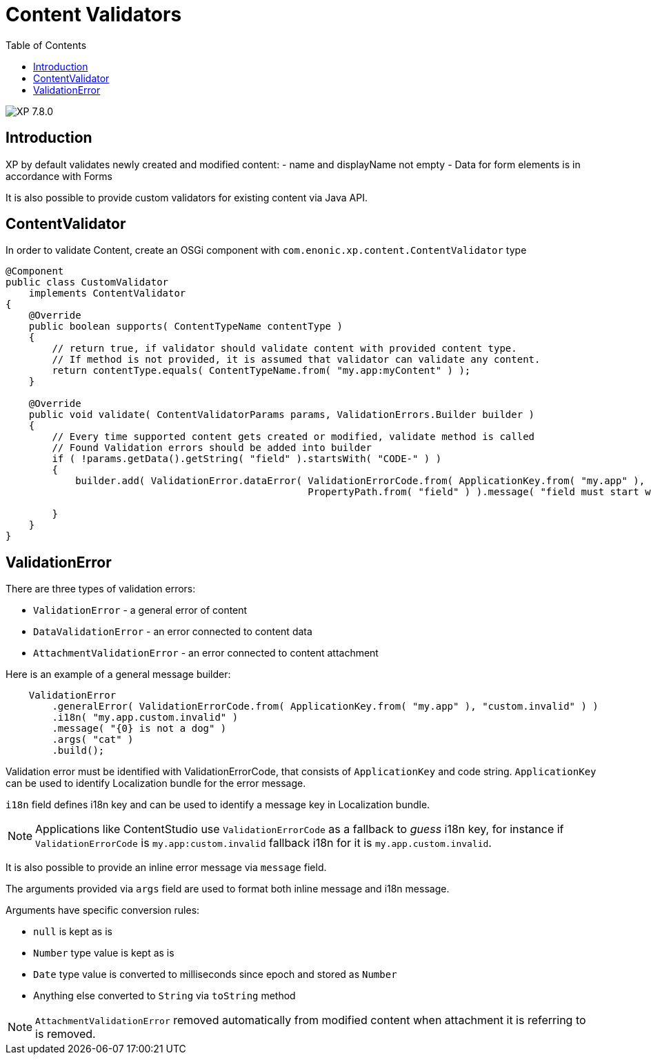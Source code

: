 = Content Validators
:toc: right
:imagesdir: ../images

image:xp-780.svg[XP 7.8.0,opts=inline]

== Introduction

XP by default validates newly created and modified content:
- name and displayName not empty - Data for form elements is in accordance with Forms

It is also possible to provide custom validators for existing content via Java API.

== ContentValidator

In order to validate Content, create an OSGi component with `com.enonic.xp.content.ContentValidator` type

[source,java]
----
@Component
public class CustomValidator
    implements ContentValidator
{
    @Override
    public boolean supports( ContentTypeName contentType )
    {
        // return true, if validator should validate content with provided content type.
        // If method is not provided, it is assumed that validator can validate any content.
        return contentType.equals( ContentTypeName.from( "my.app:myContent" ) );
    }

    @Override
    public void validate( ContentValidatorParams params, ValidationErrors.Builder builder )
    {
        // Every time supported content gets created or modified, validate method is called
        // Found Validation errors should be added into builder
        if ( !params.getData().getString( "field" ).startsWith( "CODE-" ) )
        {
            builder.add( ValidationError.dataError( ValidationErrorCode.from( ApplicationKey.from( "my.app" ), "custom.invalid" ),
                                                    PropertyPath.from( "field" ) ).message( "field must start with CODE-" ).build() );

        }
    }
}
----

== ValidationError

There are three types of validation errors:

- `ValidationError` - a general error of content
- `DataValidationError` - an error connected to content data
- `AttachmentValidationError` - an error connected to content attachment

Here is an example of a general message builder:
[source,java]
----
    ValidationError
        .generalError( ValidationErrorCode.from( ApplicationKey.from( "my.app" ), "custom.invalid" ) )
        .i18n( "my.app.custom.invalid" )
        .message( "{0} is not a dog" )
        .args( "cat" )
        .build();
----

Validation error must be identified with ValidationErrorCode, that consists of `ApplicationKey` and code string. `ApplicationKey` can be used to identify Localization bundle for the error message.

`i18n` field defines i18n key and can be used to identify a message key in Localization bundle.

NOTE: Applications like ContentStudio use `ValidationErrorCode` as a fallback to _guess_ i18n key, for instance if `ValidationErrorCode` is `my.app:custom.invalid` fallback i18n for it is `my.app.custom.invalid`.

It is also possible to provide an inline error message via `message` field.

The arguments provided via `args` field are used to format both inline message and i18n message.

Arguments have specific conversion rules:

- `null` is kept as is
- `Number` type value is kept as is
- `Date` type value is converted to milliseconds since epoch and stored as `Number`
-  Anything else converted to `String` via `toString` method

NOTE: `AttachmentValidationError` removed automatically from modified content when attachment it is referring to is removed.
